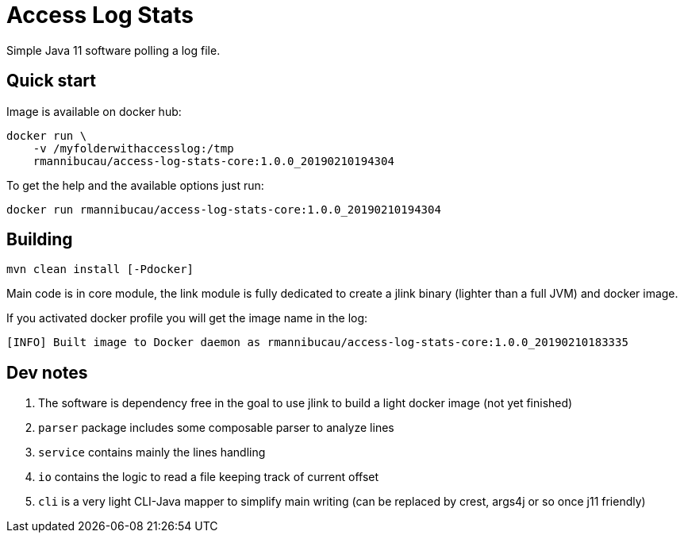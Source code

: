 = Access Log Stats

Simple Java 11 software polling a log file.

== Quick start

Image is available on docker hub:

[source,sh]
----
docker run \
    -v /myfolderwithaccesslog:/tmp
    rmannibucau/access-log-stats-core:1.0.0_20190210194304
----

To get the help and the available options just run:

[source,sh]
----
docker run rmannibucau/access-log-stats-core:1.0.0_20190210194304
----

== Building

[source,sh]
----
mvn clean install [-Pdocker]
----

Main code is in core module, the link module is fully dedicated
to create a jlink binary (lighter than a full JVM) and docker image.

If you activated docker profile you will get the image name in the log:

[source]
----
[INFO] Built image to Docker daemon as rmannibucau/access-log-stats-core:1.0.0_20190210183335
----

== Dev notes

1. The software is dependency free in the goal to use jlink to build a light docker image (not yet finished)
2. `parser` package includes some composable parser to analyze lines
3. `service` contains mainly the lines handling
4. `io` contains the logic to read a file keeping track of current offset
5. `cli` is a very light CLI-Java mapper to simplify main writing (can be replaced by crest, args4j or so once j11 friendly)

